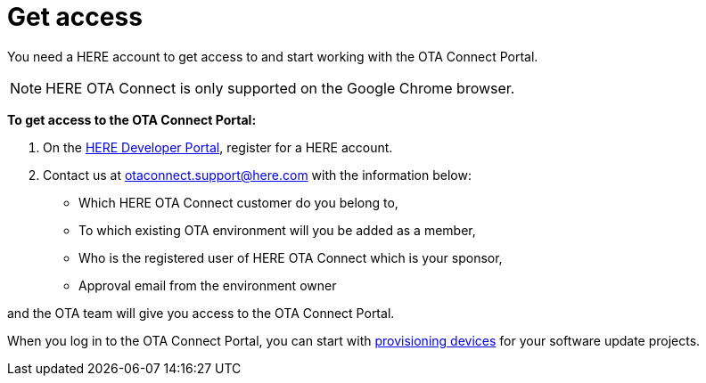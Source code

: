 = Get access

You need a HERE account to get access to and start working with the OTA Connect Portal.


NOTE: HERE OTA Connect is only supported on the Google Chrome browser.

*To get access to the OTA Connect Portal:*

. On the link:https://developer.here.com[HERE Developer Portal, window="_blank"], register for a HERE account.
. Contact us at otaconnect.support@here.com with the information below:


    * Which HERE OTA Connect customer do you belong to,
    * To which existing OTA environment will you be added as a member,
    * Who is the registered user of HERE OTA Connect which is your sponsor,
    * Approval email from the environment owner
    
and the OTA team will give you access to the OTA Connect Portal.

When you log in to the OTA Connect Portal, you can start with xref:create-provisioning-credentials.adoc[provisioning devices] for your software update projects.
